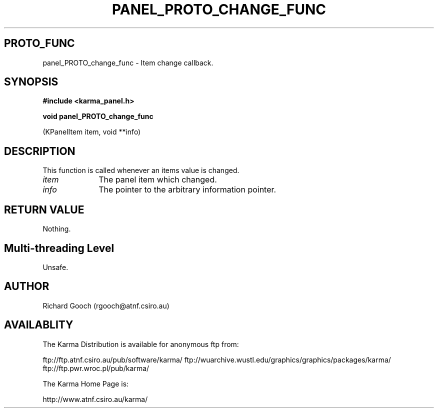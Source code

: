 .TH PANEL_PROTO_CHANGE_FUNC 3 "13 Nov 2005" "Karma Distribution"
.SH PROTO_FUNC
panel_PROTO_change_func \- Item change callback.
.SH SYNOPSIS
.B #include <karma_panel.h>
.sp
.B void panel_PROTO_change_func
.sp
(KPanelItem item, void **info)
.SH DESCRIPTION
This function is called whenever an items value is changed.
.IP \fIitem\fP 1i
The panel item which changed.
.IP \fIinfo\fP 1i
The pointer to the arbitrary information pointer.
.SH RETURN VALUE
Nothing.
.SH Multi-threading Level
Unsafe.
.SH AUTHOR
Richard Gooch (rgooch@atnf.csiro.au)
.SH AVAILABLITY
The Karma Distribution is available for anonymous ftp from:

ftp://ftp.atnf.csiro.au/pub/software/karma/
ftp://wuarchive.wustl.edu/graphics/graphics/packages/karma/
ftp://ftp.pwr.wroc.pl/pub/karma/

The Karma Home Page is:

http://www.atnf.csiro.au/karma/
